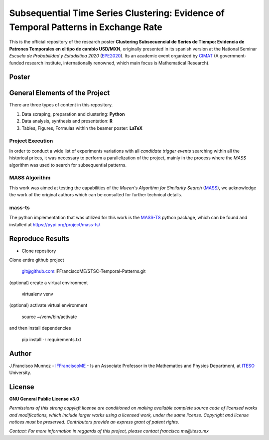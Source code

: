 ====================================================================================
Subsequential Time Series Clustering: Evidence of Temporal Patterns in Exchange Rate
====================================================================================

This is the official repository of the research poster **Clustering Subsecuencial de Series de Tiempo: Evidencia de Patrones Temporales en el tipo de cambio USD/MXN**, originally presented in its spanish version at the National Seminar *Escuela de Probabilidad y Estadística 2020* (`EPE2020`_). Its an academic event organized by `CIMAT`_ (A government-funded research institute, internationally renowned, which main focus is Mathematical Research).

.. _CIMAT: https://www.cimat.mx/en/
.. _EPE2020: https://epe2020.eventos.cimat.mx/

-------------
Poster
-------------

.. image:: https://github.com/IFFranciscoME/STSC-Temporal-Patterns/raw/master/poster/figures/Poster_ES.png
        :target: https://github.com/IFFranciscoME/STSC-Temporal-Patterns/raw/master/poster/figures/Poster_ES.png
        :alt: Final version of poster
        :align: center

-------------------------------
General Elements of the Project
-------------------------------

There are three types of content in this repository.

1. Data scraping, preparation and clustering: **Python**
2. Data analysis, synthesis and presentation: **R**
3. Tables, Figures, Formulas within the beamer poster: **LaTeX**

Project Execution
-----------------

In order to conduct a wide list of experiments variations with all *candidate trigger events* searching within all the historical prices, it was necessary to perform a parallelization of the project, mainly in the process where the *MASS* algorithm was used to search for subsequential patterns. 

MASS Algorithm
--------------

This work was aimed at testing the capabilities of the *Mueen's Algorithm for Similarity Search* (`MASS`_), we acknowledge the work of the original authors which can be consulted for further technical details.

.. _MASS: https://www.cimat.mx/en/https://www.cs.unm.edu/~mueen/FastestSimilaritySearch.html

mass-ts
-------

The python implementation that was utilized for this work is the `MASS-TS`_ python package, which can be found and installed at https://pypi.org/project/mass-ts/

.. `_MASS-TS`: https://github.com/matrix-profile-foundation/mass-ts

-----------------
Reproduce Results
-----------------

- Clone repository
  
Clone entire github project

    git@github.com:IFFranciscoME/STSC-Temporal-Patterns.git

(optional) create a virtual environment

    virtualenv venv

(optional) activate virtual environment

        source ~/venv/bin/activate

and then install dependencies

        pip install -r requirements.txt

------
Author
------

J.Francisco Munnoz - `IFFranciscoME`_ - Is an Associate Professor in the Mathematics and Physics Department, at `ITESO`_ University.

.. _ITESO: https://iteso.mx/
.. _IFFranciscoME: https://iffranciscome.com/

-------
License
-------

**GNU General Public License v3.0** 

*Permissions of this strong copyleft license are conditioned on making available 
complete source code of licensed works and modifications, which include larger 
works using a licensed work, under the same license. Copyright and license notices 
must be preserved. Contributors provide an express grant of patent rights.*

*Contact: For more information in reggards of this project, please contact francisco.me@iteso.mx*
